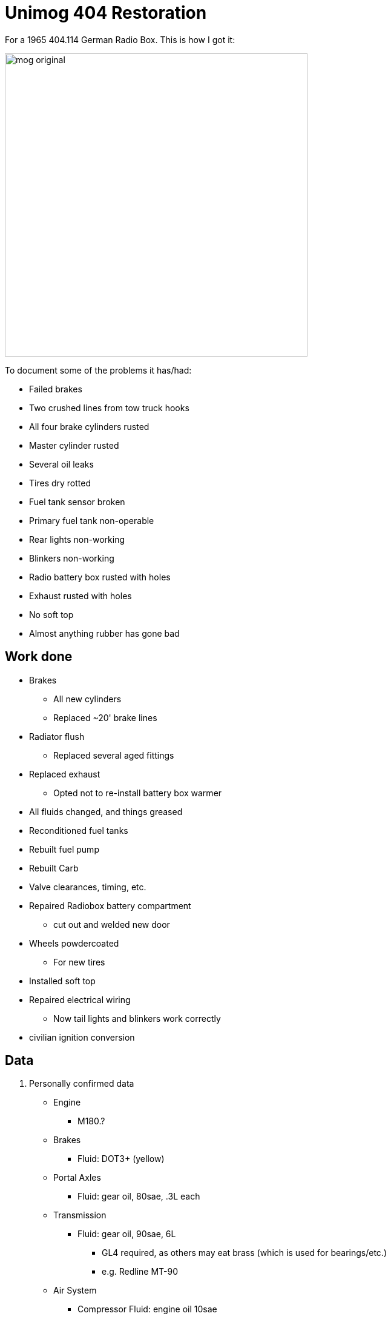 = Unimog 404 Restoration
:page-layout: wiki
:page-category: projects

For a 1965 404.114 German Radio Box. This is how I got it:

image::/assets/media/mog_original.jpg[width=500px,align="center"]

To document some of the problems it has/had:

* Failed brakes
  * Two crushed lines from tow truck hooks
  * All four brake cylinders rusted
  * Master cylinder rusted
* Several oil leaks
* Tires dry rotted
* Fuel tank sensor broken
* Primary fuel tank non-operable
* Rear lights non-working
* Blinkers non-working
* Radio battery box rusted with holes
* Exhaust rusted with holes
* No soft top
* Almost anything rubber has gone bad

== Work done

* Brakes
** All new cylinders
** Replaced ~20' brake lines
* Radiator flush
** Replaced several aged fittings
* Replaced exhaust
** Opted not to re-install battery box warmer
* All fluids changed, and things greased
* Reconditioned fuel tanks
* Rebuilt fuel pump
* Rebuilt Carb
* Valve clearances, timing, etc.
* Repaired Radiobox battery compartment
** cut out and welded new door
* Wheels powdercoated
** For new tires
* Installed soft top
* Repaired electrical wiring
** Now tail lights and blinkers work correctly
* civilian ignition conversion

== Data

. Personally confirmed data
* Engine
** M180.?
* Brakes
** Fluid: DOT3+ (yellow)
* Portal Axles
** Fluid: gear oil, 80sae, .3L each
* Transmission
** Fluid: gear oil, 90sae, 6L
*** GL4 required, as others may eat brass (which is used for bearings/etc.)
*** e.g. Redline MT-90
* Air System
** Compressor Fluid: engine oil 10sae
*** A 0W-40 or 10W-40 works
** Anti-freeze unit Fluid: Ethyl/denatured alcohol
* Carburetor
** Model: Zenith 32 NDIX
*** Carb top screws: M5x0.9 and 18mm
**** These are non standard pitch, so if you snap them you likely must make your own. Ask me how I know.

* Oil plug is M26x1.5

== Resources

* link:/assets/files/mb-unimog-404-maintenance-man.pdf[Unimog 404 Workshop Manual]
** buying one is better, but anything is better than none
* link:/assets/files/Solex_Selection_And_Tuning_Of_The_Carburetor_1966.pdf[Solex Carburetor (Zenith 32 applicable) Tuning Guide]
* link:/assets/files/mog-404-electrical-annotated-sans-trailer.jpg[Annotated image of 404 wiring]
** with trailer wiring greyed out

== Radio

=== Telescoping Mast

* A 6 KLP/F AKAC019 made by Geroh GmbH, Germany
* Extends 6m long or 20ft
* I believe designed to hold https://web.archive.org/web/20250807023137/https://www.kleinanzeigen.de/s-anzeige/bundeswehr-geroh-kurbelmast-funkspitze-antenne-funk-sem-25-koffer/2729940234-234-5749[a "radio mast spike"] as part of the SEM 25 unit
** you could easily do an inverted-v dipole and get 1/2 wave length for 12 Meters or 1/4 wave on 20 Meters
** Rated for a max head-load of 15kg
* Some links:
** https://web.archive.org/web/20250312181423/https://www.nonstopsystems.com/radio/frank_radio_antenna_mast.htm[Frank talks about using it on a roof]
** https://web.archive.org/web/20200922220443/https://www.allrad-lkw-gemeinschaft.de/phpBB3/viewtopic.php?t=19558[A german forum post]
** https://web.archive.org/web/20210518113805/http://www.panzerbaer.de/helper/bw_lkw_02t_gl_sprFuTrp_a-a.htm[The mast mounted to a newer unimog]

=== SEM 25

The original system was likely https://de.wikipedia.org/wiki/SEM_25[SEM 25], which operated 24v from about 26 to 70 MHz.

* https://www.nf6x.net/1999/06/the-german-sem-25-transceiver/